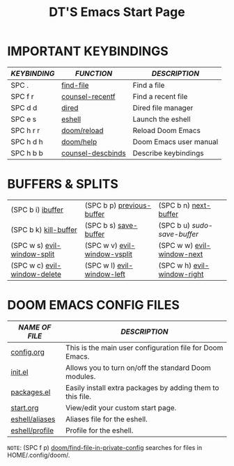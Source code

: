 #+TITLE: DT'S Emacs Start Page
#+STARTUP: inlineimages

[[file:./doom-emacs-dash.png]]

* IMPORTANT KEYBINDINGS

| /KEYBINDING/ | /FUNCTION/          | /DESCRIPTION/            |
|------------+-------------------+------------------------|
| SPC .      | [[elisp:(ido-find-file)][find-file]]         | Find a file            |
| SPC f r    | [[elisp:(counsel-recentf)][counsel-recentf]]   | Find a recent file     |
| SPC d d    | [[elisp:(dired (getenv "HOME"))][dired]]             | Dired file manager     |
| SPC e s    | [[elisp:(eshell)][eshell]]            | Launch the eshell      |
| SPC h r r  | [[elisp:(doom/reload)][doom/reload]]       | Reload Doom Emacs      |
| SPC h d h  | [[elisp:(doom/help)][doom/help]]         | Doom Emacs user manual |
| SPC h b b  | [[elisp:(counsel-descbinds)][counsel-descbinds]] | Describe keybindings   |

* BUFFERS & SPLITS
|------------------------------+------------------------------+-----------------------------|
| (SPC b i) [[elisp:(ibuffer)][ibuffer]]            | (SPC b p) [[elisp:(previous-buffer)][previous-buffer]]    | (SPC b n) [[elisp:(next-buffer)][next-buffer]]       |
| (SPC b k) [[elisp:(kill-buffer)][kill-buffer]]        | (SPC b s) [[elisp:(save-buffer)][save-buffer]]        | (SPC b u) /sudo-save-buffer/  |
| (SPC w s) [[elisp:(evil-window-split)][evil-window-split]]  | (SPC w v) [[elisp:(evil-window-vsplit)][evil-window-vsplit]] | (SPC w w) [[elisp:(evil-window-next)][evil-window-next]]  |
| (SPC w c) [[elisp:(evil-window-delete)][evil-window-delete]] | (SPC w l) [[elisp:(evil-window-left 1)][evil-window-left]]   | (SPC w h) [[elisp:(evil-window-right 1)][evil-window-right]] |
|------------------------------+------------------------------+-----------------------------|

* DOOM EMACS CONFIG FILES

| /NAME OF FILE/   | /DESCRIPTION/                                                |
|----------------+------------------------------------------------------------|
| [[elisp:(find-file (concat (getenv "HOME") "/.config/doom/config.org"))][config.org]]     | This is the main user configuration file for Doom Emacs.   |
| [[elisp:(find-file (concat (getenv "HOME") "/.config/doom/init.el"))][init.el]]        | Allows you to turn on/off the standard Doom modules.       |
| [[elisp:(find-file (concat (getenv "HOME") "/.config/doom/packages.el"))][packages.el]]    | Easily install extra packages by adding them to this file. |
| [[elisp:(find-file (concat (getenv "HOME") "/.config/doom/start.org"))][start.org]]      | View/edit your custom start page.                          |
| [[elisp:(find-file (concat (getenv "HOME") "/.config/doom/eshell/aliases"))][eshell/aliases]] | Aliases file for the eshell.                               |
| [[elisp:(find-file (concat (getenv "HOME") "/.config/doom/eshell/profile"))][eshell/profile]] | Profile for the eshell.                                    |

=NOTE=: (SPC f p) [[elisp:(doom/find-file-in-private-config)][doom/find-file-in-private-config]] searches for files in HOME/.config/doom/.
